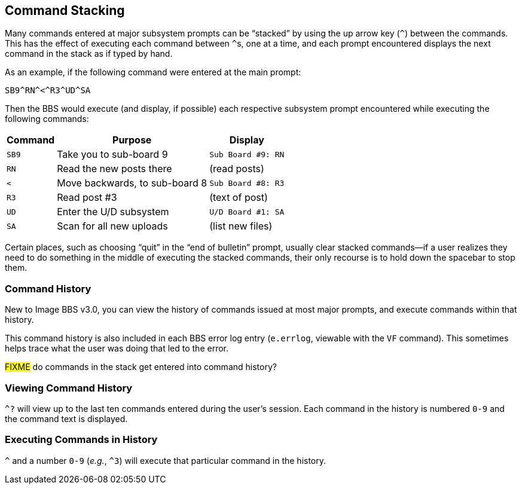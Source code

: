 :experimental:
== Command Stacking

Many commands entered at major subsystem prompts can be "`stacked`" by using the up arrow key (kbd:[^]) between the commands.
This has the effect of executing each command between ``^``s, one at a time, and each prompt encountered displays the next command in the stack as if typed by hand.

As an example, if the following command were entered at the main prompt:

 SB9^RN^<^R3^UD^SA

Then the BBS would execute (and display, if possible) each respective subsystem prompt encountered while executing the following commands:

[%header]
[%autowidth]
|===
| Command | Purpose | Display

| `SB9`
| Take you to sub-board 9
| `Sub Board #9: RN`

| `RN`
| Read the new posts there
| (read posts)

| `<`
| Move backwards, to sub-board 8
| `Sub Board #8: R3`

| `R3`
| Read post #3
| (text of post)

| `UD`
| Enter the U/D subsystem
| `U/D Board #1: SA`

| `SA`
| Scan for all new uploads
| (list new files)

|===

Certain places, such as choosing "`quit`" in the "`end of bulletin`" prompt, usually clear stacked commands--if a user realizes they need to do something in the middle of executing the stacked commands, their only recourse is to hold down the spacebar to stop them.

=== Command History

New to Image BBS v3.0, you can view the history of commands issued at most major prompts, and execute commands within that history.

This command history is also included in each BBS error log entry (`e.errlog`, viewable with the kbd:[VF] command).
This sometimes helps trace what the user was doing that led to the error.

#FIXME# do commands in the stack get entered into command history?

=== Viewing Command History

`^?` will view up to the last ten commands entered during the user`'s session.
Each command in the history is numbered `0-9` and the command text is displayed.

=== Executing Commands in History

`^` and a number `0-9` (_e.g._, `^3`) will execute that particular command in the history.
